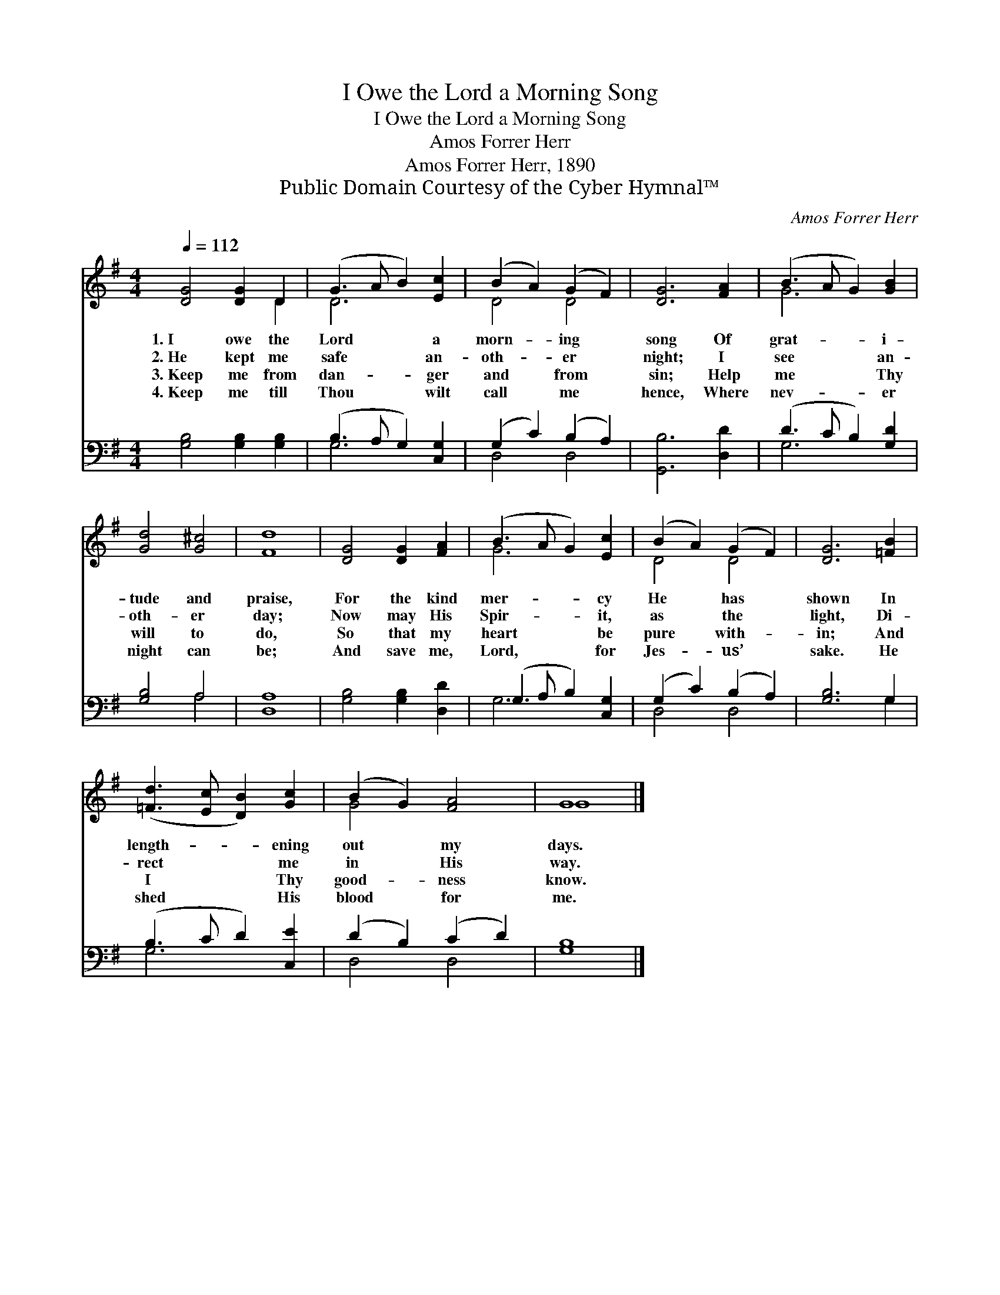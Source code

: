 X:1
T:I Owe the Lord a Morning Song
T:I Owe the Lord a Morning Song
T:Amos Forrer Herr
T:Amos Forrer Herr, 1890
T:Public Domain Courtesy of the Cyber Hymnal™
C:Amos Forrer Herr
Z:Public Domain
Z:Courtesy of the Cyber Hymnal™
%%score ( 1 2 ) ( 3 4 )
L:1/8
Q:1/4=112
M:4/4
K:G
V:1 treble 
V:2 treble 
V:3 bass 
V:4 bass 
V:1
 [DG]4 [DG]2 D2 | (G3 A B2) [Ec]2 | (B2 A2) (G2 F2) | [DG]6 [FA]2 | (B3 A G2) [GB]2 | %5
w: 1.~I owe the|Lord * * a|morn- * ing *|song Of|grat- * * i-|
w: 2.~He kept me|safe * * an-|oth- * er *|night; I|see * * an-|
w: 3.~Keep me from|dan- * * ger|and * from *|sin; Help|me * * Thy|
w: 4.~Keep me till|Thou * * wilt|call * me *|hence, Where|nev- * * er|
 [Gd]4 [G^c]4 | [Fd]8 | [DG]4 [DG]2 [FA]2 | (B3 A G2) [Ec]2 | (B2 A2) (G2 F2) | [DG]6 [=FB]2 | %11
w: tude and|praise,|For the kind|mer- * * cy|He * has *|shown In|
w: oth- er|day;|Now may His|Spir- * * it,|as * the *|light, Di-|
w: will to|do,|So that my|heart * * be|pure * with- *|in; And|
w: night can|be;|And save me,|Lord, * * for|Jes- * us’ *|sake. He|
 ([=Fd]3 [Ec] [DB]2) [Gc]2 | (B2 G2) [FA]4 | G8 |] %14
w: length- * * ening|out * my|days.|
w: rect * * me|in * His|way.|
w: I * * Thy|good- * ness|know.|
w: shed * * His|blood * for|me.|
V:2
 x6 D2 | D6 x2 | D4 D4 | x8 | G6 x2 | x8 | x8 | x8 | G6 x2 | D4 D4 | x8 | x8 | G4 x4 | G8 |] %14
V:3
 [G,B,]4 [G,B,]2 [G,B,]2 | (B,3 A, G,2) [C,G,]2 | (G,2 C2) (B,2 A,2) | [G,,B,]6 [D,D]2 | %4
 (D3 C B,2) [G,D]2 | [G,B,]4 A,4 | [D,A,]8 | [G,B,]4 [G,B,]2 [D,D]2 | (G,3 A, B,2) [C,G,]2 | %9
 (G,2 C2) (B,2 A,2) | [G,B,]6 G,2 | (B,3 C D2) [C,E]2 | (D2 B,2) (C2 D2) | [G,B,]8 |] %14
V:4
 x8 | G,6 x2 | D,4 D,4 | x8 | G,6 x2 | x4 A,4 | x8 | x8 | G,6 x2 | D,4 D,4 | x6 G,2 | G,6 x2 | %12
 D,4 D,4 | x8 |] %14

